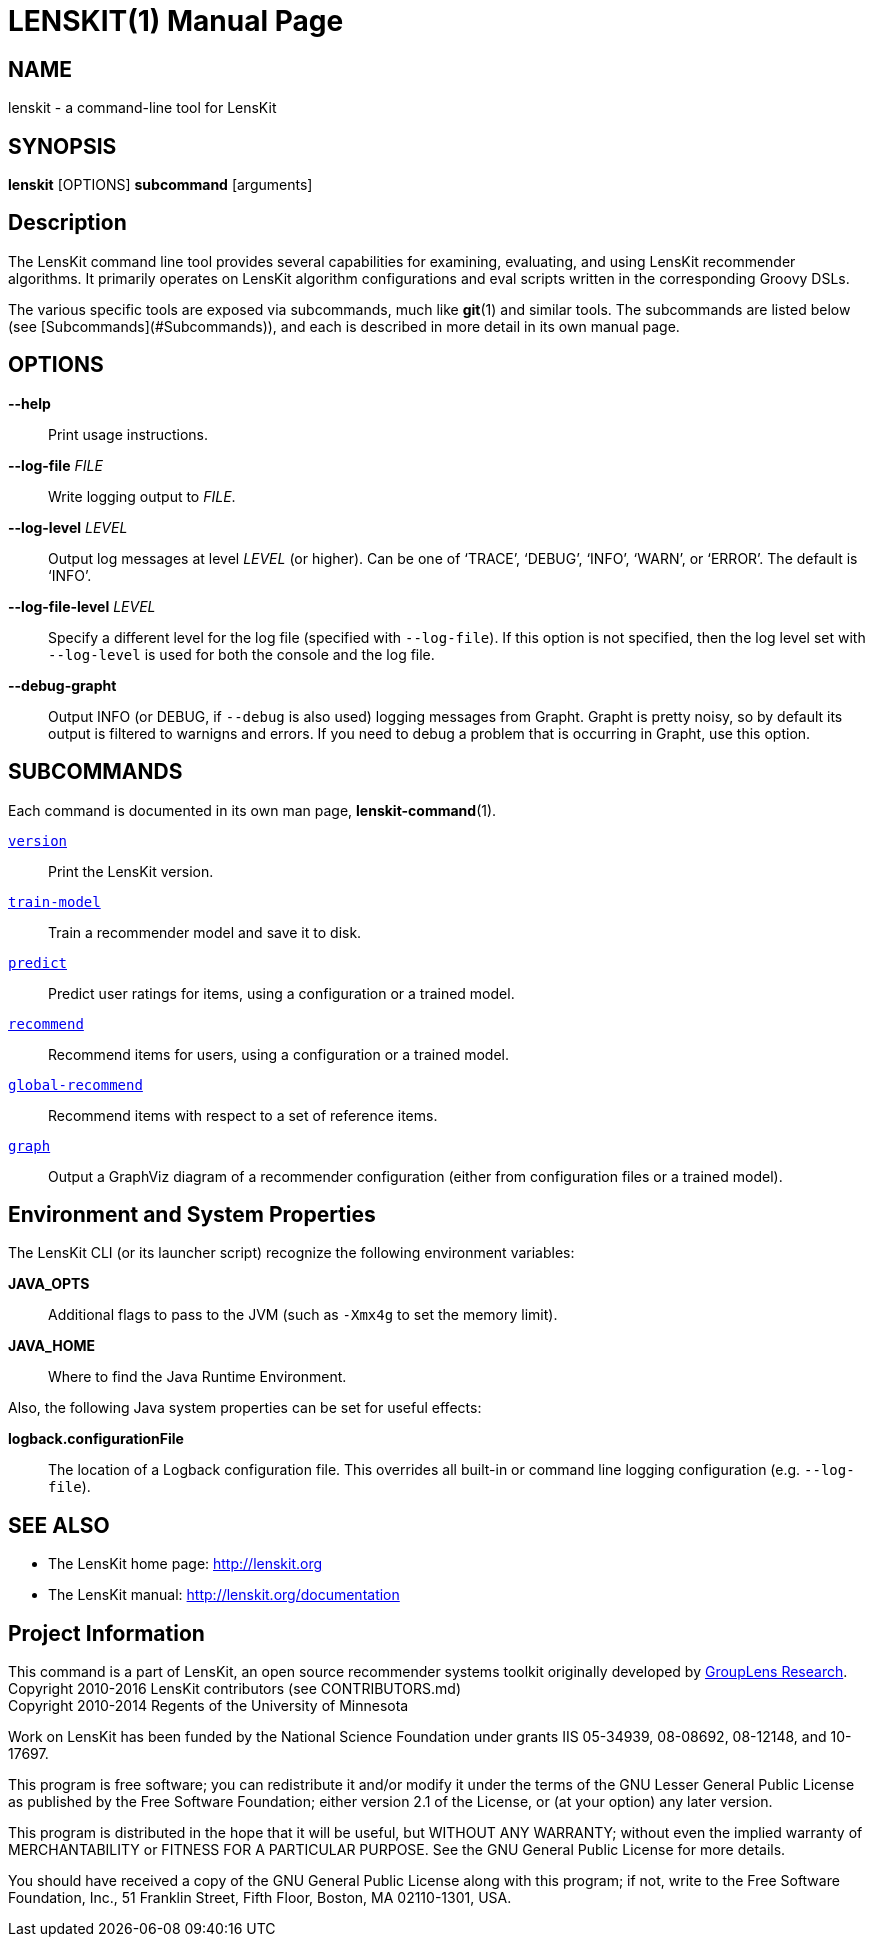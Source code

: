 = LENSKIT(1)
:doctype: manpage

== NAME

lenskit - a command-line tool for LensKit

== SYNOPSIS

**lenskit** [OPTIONS] *subcommand* [arguments]

== Description

The LensKit command line tool provides several capabilities for examining, evaluating, and using
LensKit recommender algorithms.  It primarily operates on LensKit algorithm configurations and
eval scripts written in the corresponding Groovy DSLs.

The various specific tools are exposed via subcommands, much like **git**(1) and similar tools.
The subcommands are listed below (see [Subcommands](#Subcommands)), and each is described in more
detail in its own manual page.

== OPTIONS

*--help*::
Print usage instructions.

*--log-file* _FILE_::
Write logging output to _FILE_.

*--log-level* _LEVEL_::
Output log messages at level _LEVEL_ (or higher).  Can be one of ‘TRACE’, ‘DEBUG’, ‘INFO’, ‘WARN’, or ‘ERROR’.
The default is ‘INFO’.
    
*--log-file-level* _LEVEL_::
Specify a different level for the log file (specified with `--log-file`).  If this option is not specified, then
the log level set with `--log-level` is used for both the console and the log file.

*--debug-grapht*::
Output INFO (or DEBUG, if `--debug` is also used) logging messages from Grapht.  Grapht is
pretty noisy, so by default its output is filtered to warnigns and errors.  If you need to
debug a problem that is occurring in Grapht, use this option.

== SUBCOMMANDS

Each command is documented in its own man page, *lenskit-command*(1).

link:lenskit-version.1.adoc[`version`]::
Print the LensKit version.

link:lenskit-train-model.1.adoc[`train-model`]::
Train a recommender model and save it to disk.

link:lenskit-predict.1.adoc[`predict`]::
Predict user ratings for items, using a configuration or a trained model.

link:lenskit-recommend.1.adoc[`recommend`]::
Recommend items for users, using a configuration or a trained model.

link:lenskit-global-recommend.1.adoc[`global-recommend`]::
Recommend items with respect to a set of reference items.

link:lenskit-graph.1.adoc[`graph`]::
Output a GraphViz diagram of a recommender configuration (either from configuration files or a
trained model).

== Environment and System Properties

The LensKit CLI (or its launcher script) recognize the following environment variables:

*JAVA_OPTS*::
Additional flags to pass to the JVM (such as `-Xmx4g` to set the memory limit).

*JAVA_HOME*::
Where to find the Java Runtime Environment.

Also, the following Java system properties can be set for useful effects:

*logback.configurationFile*::
The location of a Logback configuration file.  This overrides all built-in or command line
logging configuration (e.g. `--log-file`).

== SEE ALSO

-  The LensKit home page: http://lenskit.org
-  The LensKit manual: http://lenskit.org/documentation

== Project Information

This command is a part of LensKit, an open source recommender systems toolkit
originally developed by http://grouplens.org[GroupLens Research]. +
Copyright 2010-2016 LensKit contributors (see CONTRIBUTORS.md) +
Copyright 2010-2014 Regents of the University of Minnesota

Work on LensKit has been funded by the National Science Foundation under
grants IIS 05-34939, 08-08692, 08-12148, and 10-17697.

This program is free software; you can redistribute it and/or modify
it under the terms of the GNU Lesser General Public License as
published by the Free Software Foundation; either version 2.1 of the
License, or (at your option) any later version.

This program is distributed in the hope that it will be useful, but WITHOUT
ANY WARRANTY; without even the implied warranty of MERCHANTABILITY or FITNESS
FOR A PARTICULAR PURPOSE. See the GNU General Public License for more
details.

You should have received a copy of the GNU General Public License along with
this program; if not, write to the Free Software Foundation, Inc., 51
Franklin Street, Fifth Floor, Boston, MA 02110-1301, USA.
